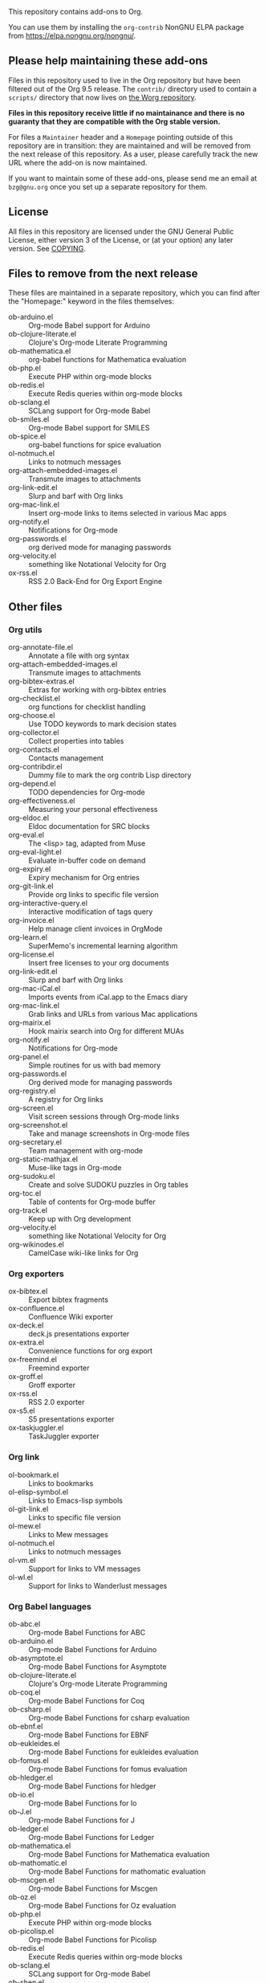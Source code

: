 This repository contains add-ons to Org.

You can use them by installing the =org-contrib= NonGNU ELPA package
from https://elpa.nongnu.org/nongnu/.

** Please help maintaining these add-ons

Files in this repository used to live in the Org repository but have
been filtered out of the Org 9.5 release.  The =contrib/= directory used
to contain a =scripts/= directory that now lives on [[https://code.orgmode.org/bzg/worg/src/master/code][the Worg repository]].

*Files in this repository receive little if no maintainance and there
is no guaranty that they are compatible with the Org stable version.*

For files a =Maintainer= header and a =Homepage= pointing outside of this
repository are in transition: they are maintained and will be removed
from the next release of this repository.  As a user, please carefully
track the new URL where the add-on is now maintained.

If you want to maintain some of these add-ons, please send me an email
at =bzg@gnu.org= once you set up a separate repository for them.

** License

All files in this repository are licensed under the GNU General Public
License, either version 3 of the License, or (at your option) any
later version.  See [[file:COPYING][COPYING]].
  
** Files to remove from the next release

These files are maintained in a separate repository, which you can
find after the "Homepage:" keyword in the files themselves:

- ob-arduino.el :: Org-mode Babel support for Arduino
- ob-clojure-literate.el :: Clojure's Org-mode Literate Programming
- ob-mathematica.el :: org-babel functions for Mathematica evaluation
- ob-php.el :: Execute PHP within org-mode blocks
- ob-redis.el :: Execute Redis queries within org-mode blocks
- ob-sclang.el :: SCLang support for Org-mode Babel
- ob-smiles.el :: Org-mode Babel support for SMILES
- ob-spice.el :: org-babel functions for spice evaluation
- ol-notmuch.el :: Links to notmuch messages
- org-attach-embedded-images.el :: Transmute images to attachments
- org-link-edit.el :: Slurp and barf with Org links
- org-mac-link.el :: Insert org-mode links to items selected in various Mac apps
- org-notify.el :: Notifications for Org-mode
- org-passwords.el :: org derived mode for managing passwords
- org-velocity.el :: something like Notational Velocity for Org
- ox-rss.el :: RSS 2.0 Back-End for Org Export Engine

** Other files
*** Org utils

- org-annotate-file.el :: Annotate a file with org syntax
- org-attach-embedded-images.el :: Transmute images to attachments
- org-bibtex-extras.el :: Extras for working with org-bibtex entries
- org-checklist.el :: org functions for checklist handling
- org-choose.el :: Use TODO keywords to mark decision states
- org-collector.el :: Collect properties into tables
- org-contacts.el :: Contacts management
- org-contribdir.el :: Dummy file to mark the org contrib Lisp directory
- org-depend.el :: TODO dependencies for Org-mode
- org-effectiveness.el :: Measuring your personal effectiveness
- org-eldoc.el :: Eldoc documentation for SRC blocks
- org-eval.el :: The <lisp> tag, adapted from Muse
- org-eval-light.el :: Evaluate in-buffer code on demand
- org-expiry.el :: Expiry mechanism for Org entries
- org-git-link.el :: Provide org links to specific file version
- org-interactive-query.el :: Interactive modification of tags query
- org-invoice.el :: Help manage client invoices in OrgMode
- org-learn.el :: SuperMemo's incremental learning algorithm
- org-license.el :: Insert free licenses to your org documents
- org-link-edit.el :: Slurp and barf with Org links
- org-mac-iCal.el :: Imports events from iCal.app to the Emacs diary
- org-mac-link.el :: Grab links and URLs from various Mac applications
- org-mairix.el :: Hook mairix search into Org for different MUAs
- org-notify.el :: Notifications for Org-mode
- org-panel.el :: Simple routines for us with bad memory
- org-passwords.el :: Org derived mode for managing passwords
- org-registry.el :: A registry for Org links
- org-screen.el :: Visit screen sessions through Org-mode links
- org-screenshot.el :: Take and manage screenshots in Org-mode files
- org-secretary.el :: Team management with org-mode
- org-static-mathjax.el :: Muse-like tags in Org-mode
- org-sudoku.el :: Create and solve SUDOKU puzzles in Org tables
- org-toc.el :: Table of contents for Org-mode buffer
- org-track.el :: Keep up with Org development
- org-velocity.el :: something like Notational Velocity for Org
- org-wikinodes.el :: CamelCase wiki-like links for Org

*** Org exporters

- ox-bibtex.el :: Export bibtex fragments
- ox-confluence.el :: Confluence Wiki exporter
- ox-deck.el :: deck.js presentations exporter
- ox-extra.el :: Convenience functions for org export
- ox-freemind.el :: Freemind exporter
- ox-groff.el :: Groff exporter
- ox-rss.el :: RSS 2.0 exporter
- ox-s5.el :: S5 presentations exporter
- ox-taskjuggler.el :: TaskJuggler exporter

*** Org link

- ol-bookmark.el :: Links to bookmarks
- ol-elisp-symbol.el :: Links to Emacs-lisp symbols
- ol-git-link.el :: Links to specific file version
- ol-mew.el :: Links to Mew messages
- ol-notmuch.el :: Links to notmuch messages
- ol-vm.el :: Support for links to VM messages
- ol-wl.el :: Support for links to Wanderlust messages

*** Org Babel languages

- ob-abc.el :: Org-mode Babel Functions for ABC
- ob-arduino.el :: Org-mode Babel Functions for Arduino
- ob-asymptote.el :: Org-mode Babel Functions for Asymptote
- ob-clojure-literate.el :: Clojure's Org-mode Literate Programming
- ob-coq.el :: Org-mode Babel Functions for Coq
- ob-csharp.el :: Org-mode Babel Functions for csharp evaluation
- ob-ebnf.el :: Org-mode Babel Functions for EBNF
- ob-eukleides.el :: Org-mode Babel Functions for eukleides evaluation
- ob-fomus.el :: Org-mode Babel Functions for fomus evaluation
- ob-hledger.el :: Org-mode Babel Functions for hledger
- ob-io.el :: Org-mode Babel Functions for Io
- ob-J.el :: Org-mode Babel Functions for J
- ob-ledger.el :: Org-mode Babel Functions for Ledger
- ob-mathematica.el :: Org-mode Babel Functions for Mathematica evaluation
- ob-mathomatic.el :: Org-mode Babel Functions for mathomatic evaluation
- ob-mscgen.el :: Org-mode Babel Functions for Mscgen
- ob-oz.el :: Org-mode Babel Functions for Oz evaluation
- ob-php.el :: Execute PHP within org-mode blocks
- ob-picolisp.el :: Org-mode Babel Functions for Picolisp
- ob-redis.el :: Execute Redis queries within org-mode blocks
- ob-sclang.el :: SCLang support for Org-mode Babel
- ob-shen.el :: Org-mode Babel Functions for Shen
- ob-smiles.el :: Org-mode Babel support for SMILES
- ob-spice.el :: Org-mode Babel Functions for spice evaluation
- ob-stan.el :: Babel Functions for Stan
- ob-stata.el :: Org-mode Babel Functions for Stata evaluation
- ob-tcl.el :: Org-mode Babel Functions for tcl evaluation
- ob-vala.el :: Org-mode Babel Functions for Vala
- ob-vbnet.el :: Org-mode Babel Functions for VB.Net evaluation
